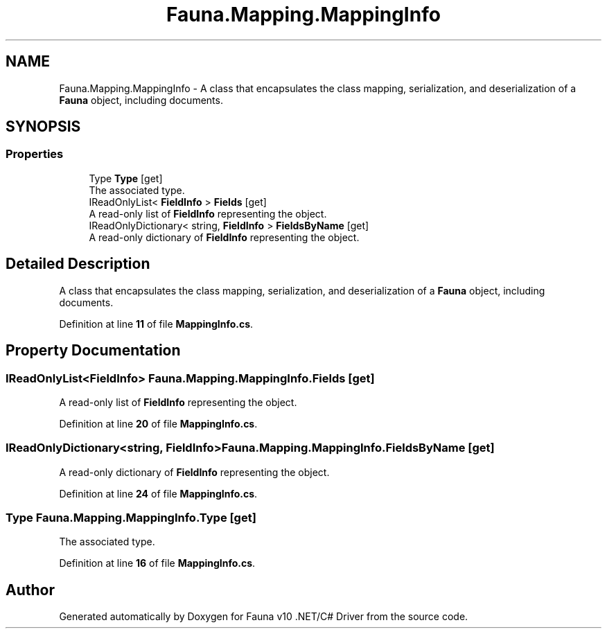 .TH "Fauna.Mapping.MappingInfo" 3 "Version 0.4.0-beta" "Fauna v10 .NET/C# Driver" \" -*- nroff -*-
.ad l
.nh
.SH NAME
Fauna.Mapping.MappingInfo \- A class that encapsulates the class mapping, serialization, and deserialization of a \fBFauna\fP object, including documents\&.  

.SH SYNOPSIS
.br
.PP
.SS "Properties"

.in +1c
.ti -1c
.RI "Type \fBType\fP\fR [get]\fP"
.br
.RI "The associated type\&. "
.ti -1c
.RI "IReadOnlyList< \fBFieldInfo\fP > \fBFields\fP\fR [get]\fP"
.br
.RI "A read-only list of \fBFieldInfo\fP representing the object\&. "
.ti -1c
.RI "IReadOnlyDictionary< string, \fBFieldInfo\fP > \fBFieldsByName\fP\fR [get]\fP"
.br
.RI "A read-only dictionary of \fBFieldInfo\fP representing the object\&. "
.in -1c
.SH "Detailed Description"
.PP 
A class that encapsulates the class mapping, serialization, and deserialization of a \fBFauna\fP object, including documents\&. 
.PP
Definition at line \fB11\fP of file \fBMappingInfo\&.cs\fP\&.
.SH "Property Documentation"
.PP 
.SS "IReadOnlyList<\fBFieldInfo\fP> Fauna\&.Mapping\&.MappingInfo\&.Fields\fR [get]\fP"

.PP
A read-only list of \fBFieldInfo\fP representing the object\&. 
.PP
Definition at line \fB20\fP of file \fBMappingInfo\&.cs\fP\&.
.SS "IReadOnlyDictionary<string, \fBFieldInfo\fP> Fauna\&.Mapping\&.MappingInfo\&.FieldsByName\fR [get]\fP"

.PP
A read-only dictionary of \fBFieldInfo\fP representing the object\&. 
.PP
Definition at line \fB24\fP of file \fBMappingInfo\&.cs\fP\&.
.SS "Type Fauna\&.Mapping\&.MappingInfo\&.Type\fR [get]\fP"

.PP
The associated type\&. 
.PP
Definition at line \fB16\fP of file \fBMappingInfo\&.cs\fP\&.

.SH "Author"
.PP 
Generated automatically by Doxygen for Fauna v10 \&.NET/C# Driver from the source code\&.
